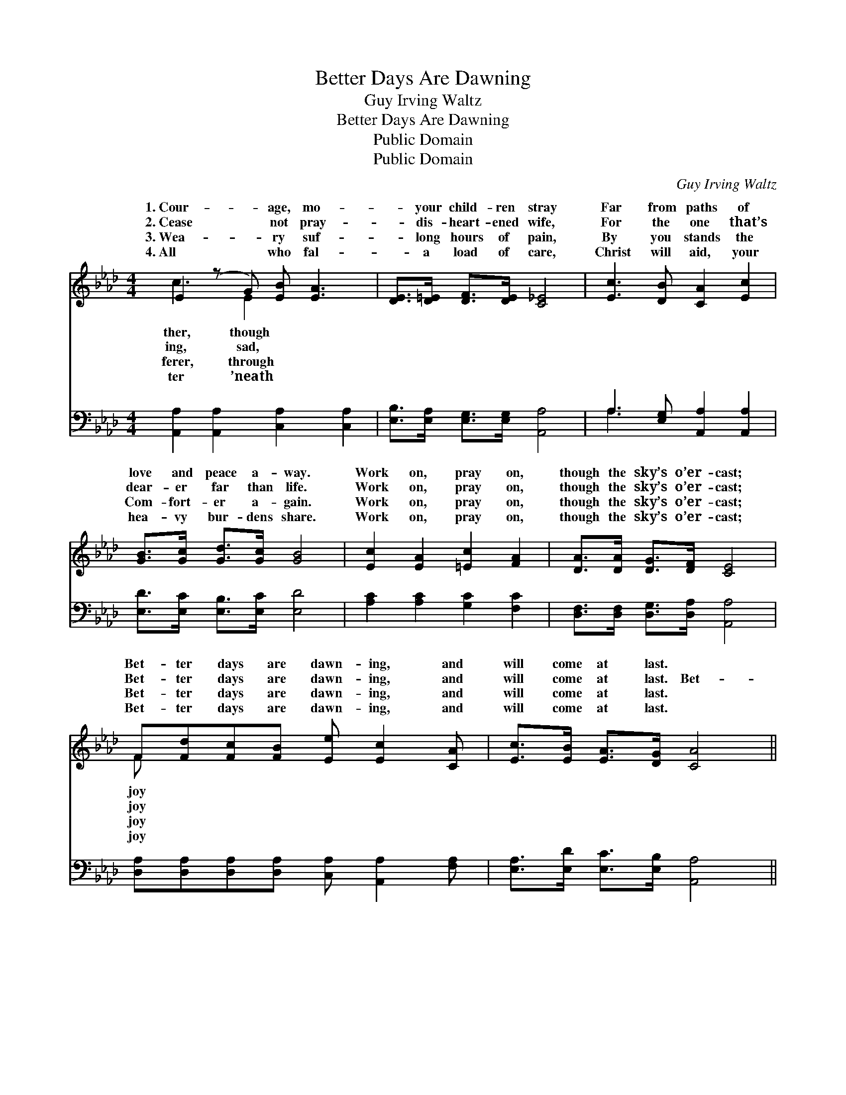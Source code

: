 X:1
T:Better Days Are Dawning
T:Guy Irving Waltz
T:Better Days Are Dawning
T:Public Domain
T:Public Domain
C:Guy Irving Waltz
Z:Public Domain
%%score ( 1 2 ) ( 3 4 )
L:1/8
M:4/4
K:Ab
V:1 treble 
V:2 treble 
V:3 bass 
V:4 bass 
V:1
 E2 (z G) [EB] [EA]3 | [DE]>[D=E] [DF]>[DE] [C_E]4 | [Ec]3 [DB] [CA]2 [Ec]2 | %3
w: 1.~Cour- * age, mo-|* your child- ren stray|Far from paths of|
w: 2.~Cease * not pray-|* dis- heart- ened wife,|For the one that’s|
w: 3.~Wea- * ry suf-|* long hours of pain,|By you stands the|
w: 4.~All * who fal-|* a load of care,|Christ will aid, your|
 [GB]>[Gc] [Gd]>[Gc] [GB]4 | [Ec]2 [EA]2 [=Ec]2 [FA]2 | [DA]>[DA] [DG]>[DF] [CE]4 | %6
w: love and peace a- way.|Work on, pray on,|though the sky’s o’er- cast;|
w: dear- er far than life.|Work on, pray on,|though the sky’s o’er- cast;|
w: Com- fort- er a- gain.|Work on, pray on,|though the sky’s o’er- cast;|
w: hea- vy bur- dens share.|Work on, pray on,|though the sky’s o’er- cast;|
 F[Fd][Fc][FB] [Ee] [Ec]2 [CA] | [Ec]>[EB] [EA]>[DG] [CA]4 || %8
w: Bet- ter days are dawn- ing, and|will come at last. *|
w: Bet- ter days are dawn- ing, and|will come at last. Bet-|
w: Bet- ter days are dawn- ing, and|will come at last. *|
w: Bet- ter days are dawn- ing, and|will come at last. *|
"^Refrain" [Ec]>[EB] [EA][EB] [Ac] [EA]3 | [FA]>[FA] [EG]>[DF] [CE]4 | %10
w: ||
w: ter days are dawn- ing; joy|will come at last God|
w: ||
w: ||
 [CE]>[CE] [EA]>[EB] [Ec] [EA]3 | [GB]>[Gc] [Gd]>[Gc] [GB]4 |] %12
w: ||
w: will hear and an- swer, as|in ag- es past. Work|
w: ||
w: ||
V:2
 c3 E2 x3 | x8 | x8 | x8 | x8 | x8 | F x7 | x8 || x8 | x8 | x8 | x8 |] %12
w: ther, though||||||joy||||||
w: ing, sad,||||||joy||||||
w: ferer, through||||||joy||||||
w: ter ’neath||||||joy||||||
V:3
 [A,,A,]2 [A,,A,]2 [C,A,]2 [C,A,]2 | [E,B,]>[E,A,] [E,G,]>[E,G,] [A,,A,]4 | %2
 A,3 [E,G,] [A,,A,]2 [A,,A,]2 | [E,D]>[E,C] [E,B,]>[E,C] [E,D]4 | [A,C]2 [A,C]2 [G,C]2 [F,C]2 | %5
 [D,F,]>[D,F,] [D,G,]>[D,A,] [A,,A,]4 | [D,A,][D,A,][D,A,][D,A,] [C,A,] [A,,A,]2 [F,A,] | %7
 [E,A,]>[E,D] [E,C]>[E,B,] [A,,A,]4 || [A,E]>[A,D] [A,C][A,D] [A,E] [A,C]3 | %9
 [D,A,]>[D,A,] [D,D]>[D,A,] [A,,A,]4 | [A,,A,]>[A,,A,] [C,A,]>[E,G,] A, [A,C]3 | %11
 [E,D]>[E,C] [E,B,]>[E,C] [E,D]4 |] %12
V:4
 x8 | x8 | A,3 x5 | x8 | x8 | x8 | x8 | x8 || x8 | x8 | x4 A, x3 | x8 |] %12

